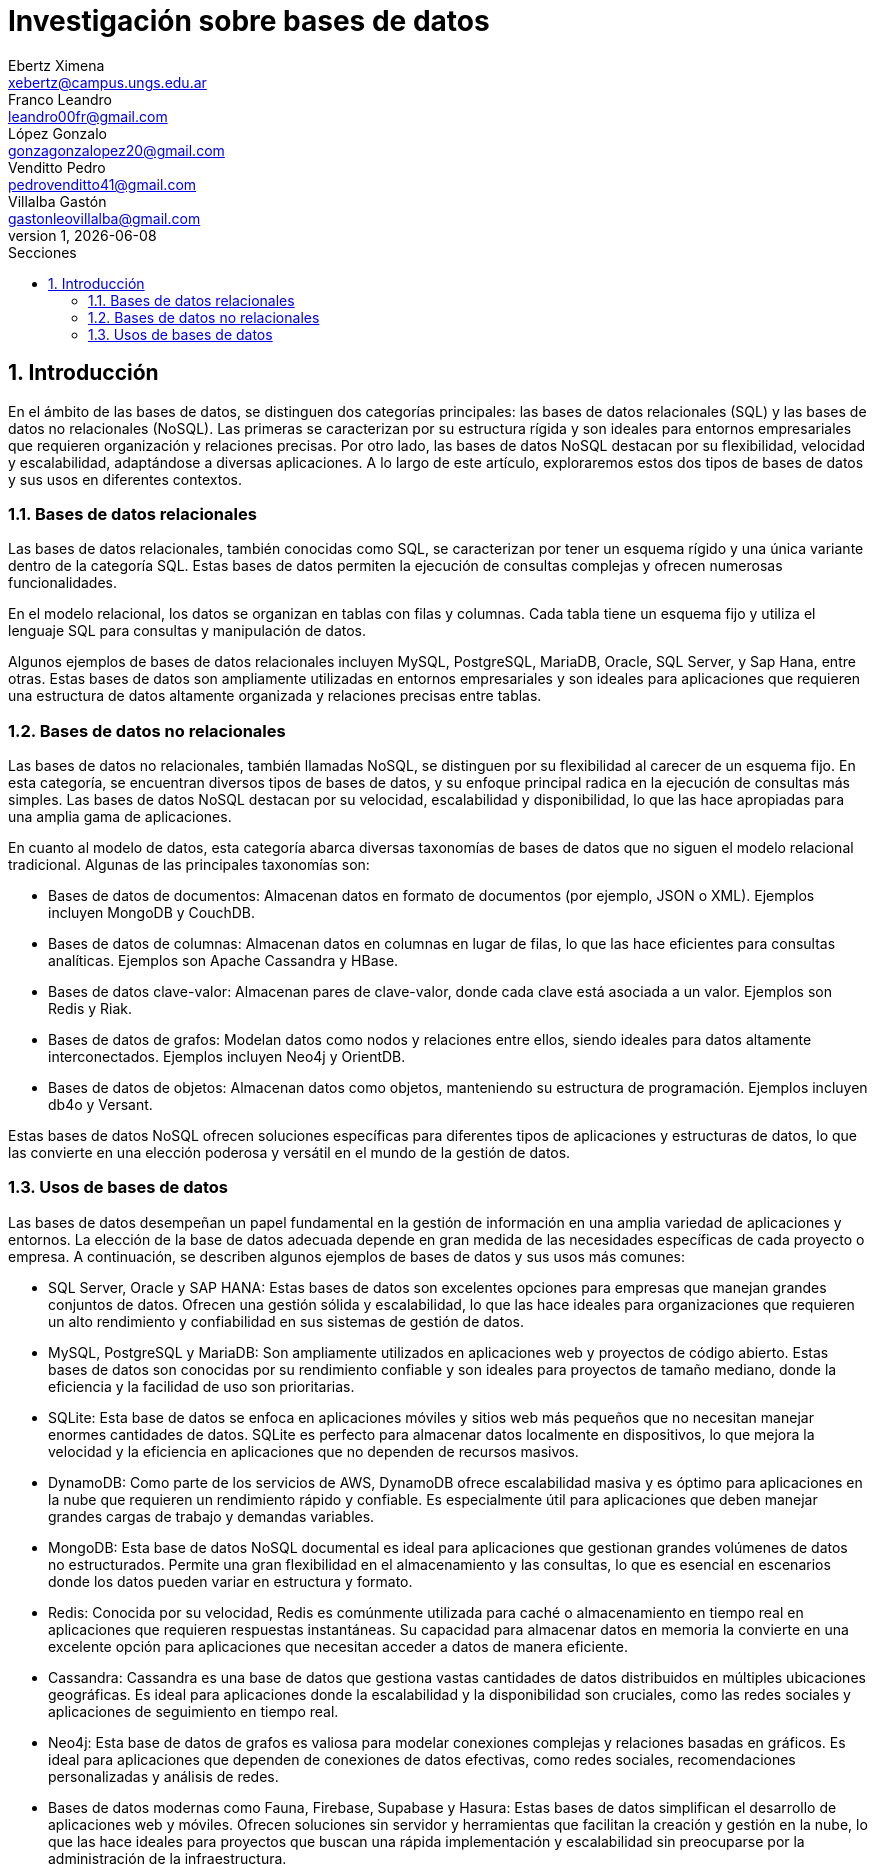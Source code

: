 = Investigación sobre bases de datos
Ebertz Ximena <xebertz@campus.ungs.edu.ar>; Franco Leandro <leandro00fr@gmail.com>; López Gonzalo <gonzagonzalopez20@gmail.com>; Venditto Pedro <pedrovenditto41@gmail.com>; Villalba Gastón <gastonleovillalba@gmail.com>;
v1, {docdate}
:toc:
:title-page:
:toc-title: Secciones
:numbered:
:source-highlighter: highlight.js
:tabsize: 4
:nofooter:
:pdf-page-margin: [3cm, 3cm, 3cm, 3cm]

== Introducción

En el ámbito de las bases de datos, se distinguen dos categorías principales: las bases de datos relacionales (SQL) y las bases de datos no relacionales (NoSQL). Las primeras se caracterizan por su estructura rígida y son ideales para entornos empresariales que requieren organización y relaciones precisas. Por otro lado, las bases de datos NoSQL destacan por su flexibilidad, velocidad y escalabilidad, adaptándose a diversas aplicaciones. A lo largo de este artículo, exploraremos estos dos tipos de bases de datos y sus usos en diferentes contextos.

=== Bases de datos relacionales

Las bases de datos relacionales, también conocidas como SQL, se caracterizan por tener un esquema rígido y una única variante dentro de la categoría SQL. Estas bases de datos permiten la ejecución de consultas complejas y ofrecen numerosas funcionalidades.

En el modelo relacional, los datos se organizan en tablas con filas y columnas. Cada tabla tiene un esquema fijo y utiliza el lenguaje SQL para consultas y manipulación de datos. 

Algunos ejemplos de bases de datos relacionales incluyen MySQL, PostgreSQL, MariaDB, Oracle, SQL Server, y Sap Hana, entre otras. Estas bases de datos son ampliamente utilizadas en entornos empresariales y son ideales para aplicaciones que requieren una estructura de datos altamente organizada y relaciones precisas entre tablas.

=== Bases de datos no relacionales

Las bases de datos no relacionales, también llamadas NoSQL, se distinguen por su flexibilidad al carecer de un esquema fijo. En esta categoría, se encuentran diversos tipos de bases de datos, y su enfoque principal radica en la ejecución de consultas más simples. Las bases de datos NoSQL destacan por su velocidad, escalabilidad y disponibilidad, lo que las hace apropiadas para una amplia gama de aplicaciones.

En cuanto al modelo de datos, esta categoría abarca diversas taxonomías de bases de datos que no siguen el modelo relacional tradicional. Algunas de las principales taxonomías son:

- Bases de datos de documentos: Almacenan datos en formato de documentos (por ejemplo, JSON o XML). Ejemplos incluyen MongoDB y CouchDB.

- Bases de datos de columnas: Almacenan datos en columnas en lugar de filas, lo que las hace eficientes para consultas analíticas. Ejemplos son Apache Cassandra y HBase.

- Bases de datos clave-valor: Almacenan pares de clave-valor, donde cada clave está asociada a un valor. Ejemplos son Redis y Riak.

- Bases de datos de grafos: Modelan datos como nodos y relaciones entre ellos, siendo ideales para datos altamente interconectados. Ejemplos incluyen Neo4j y OrientDB.

- Bases de datos de objetos: Almacenan datos como objetos, manteniendo su estructura de programación. Ejemplos incluyen db4o y Versant.

Estas bases de datos NoSQL ofrecen soluciones específicas para diferentes tipos de aplicaciones y estructuras de datos, lo que las convierte en una elección poderosa y versátil en el mundo de la gestión de datos.

=== Usos de bases de datos

Las bases de datos desempeñan un papel fundamental en la gestión de información en una amplia variedad de aplicaciones y entornos. La elección de la base de datos adecuada depende en gran medida de las necesidades específicas de cada proyecto o empresa. A continuación, se describen algunos ejemplos de bases de datos y sus usos más comunes:

- SQL Server, Oracle y SAP HANA: Estas bases de datos son excelentes opciones para empresas que manejan grandes conjuntos de datos. Ofrecen una gestión sólida y escalabilidad, lo que las hace ideales para organizaciones que requieren un alto rendimiento y confiabilidad en sus sistemas de gestión de datos.

- MySQL, PostgreSQL y MariaDB: Son ampliamente utilizados en aplicaciones web y proyectos de código abierto. Estas bases de datos son conocidas por su rendimiento confiable y son ideales para proyectos de tamaño mediano, donde la eficiencia y la facilidad de uso son prioritarias.

- SQLite: Esta base de datos se enfoca en aplicaciones móviles y sitios web más pequeños que no necesitan manejar enormes cantidades de datos. SQLite es perfecto para almacenar datos localmente en dispositivos, lo que mejora la velocidad y la eficiencia en aplicaciones que no dependen de recursos masivos.

- DynamoDB: Como parte de los servicios de AWS, DynamoDB ofrece escalabilidad masiva y es óptimo para aplicaciones en la nube que requieren un rendimiento rápido y confiable. Es especialmente útil para aplicaciones que deben manejar grandes cargas de trabajo y demandas variables.

- MongoDB: Esta base de datos NoSQL documental es ideal para aplicaciones que gestionan grandes volúmenes de datos no estructurados. Permite una gran flexibilidad en el almacenamiento y las consultas, lo que es esencial en escenarios donde los datos pueden variar en estructura y formato.

- Redis: Conocida por su velocidad, Redis es comúnmente utilizada para caché o almacenamiento en tiempo real en aplicaciones que requieren respuestas instantáneas. Su capacidad para almacenar datos en memoria la convierte en una excelente opción para aplicaciones que necesitan acceder a datos de manera eficiente.

- Cassandra: Cassandra es una base de datos que gestiona vastas cantidades de datos distribuidos en múltiples ubicaciones geográficas. Es ideal para aplicaciones donde la escalabilidad y la disponibilidad son cruciales, como las redes sociales y aplicaciones de seguimiento en tiempo real.

- Neo4j: Esta base de datos de grafos es valiosa para modelar conexiones complejas y relaciones basadas en gráficos. Es ideal para aplicaciones que dependen de conexiones de datos efectivas, como redes sociales, recomendaciones personalizadas y análisis de redes.

- Bases de datos modernas como Fauna, Firebase, Supabase y Hasura: Estas bases de datos simplifican el desarrollo de aplicaciones web y móviles. Ofrecen soluciones sin servidor y herramientas que facilitan la creación y gestión en la nube, lo que las hace ideales para proyectos que buscan una rápida implementación y escalabilidad sin preocuparse por la administración de la infraestructura.